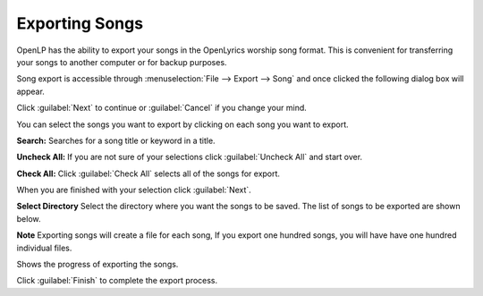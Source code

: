 .. _export_songs:

Exporting Songs
===============

OpenLP has the ability to export your songs in the OpenLyrics worship song 
format. This is convenient for transferring your songs to another computer or 
for backup purposes.

Song export is accessible through :menuselection:`File --> Export --> Song` and
once clicked the following dialog box will appear.

.. image:: pics/export_song_welcome.png

Click :guilabel:`Next` to continue or :guilabel:`Cancel` if you change your mind.

.. image:: pics/export_song_select.png

You can select the songs you want to export by clicking on each song you want to 
export. 

**Search:** Searches for a song title or keyword in a title. 

**Uncheck All:** If you are not sure of your selections click :guilabel:`Uncheck All` 
and start over.

**Check All:** Click :guilabel:`Check All` selects all of the songs for export. 

When you are finished with your selection click :guilabel:`Next`.

.. image:: pics/export_song_directory.png

**Select Directory** Select the directory where you want the songs to be saved. 
The list of songs to be exported are shown below. 

**Note** Exporting songs will create a file for each song, If you export one 
hundred songs, you will have have one hundred individual files.

.. image:: pics/export_song_process.png

Shows the progress of exporting the songs.

.. image:: pics/export_song_complete.png

Click :guilabel:`Finish` to complete the export process.

